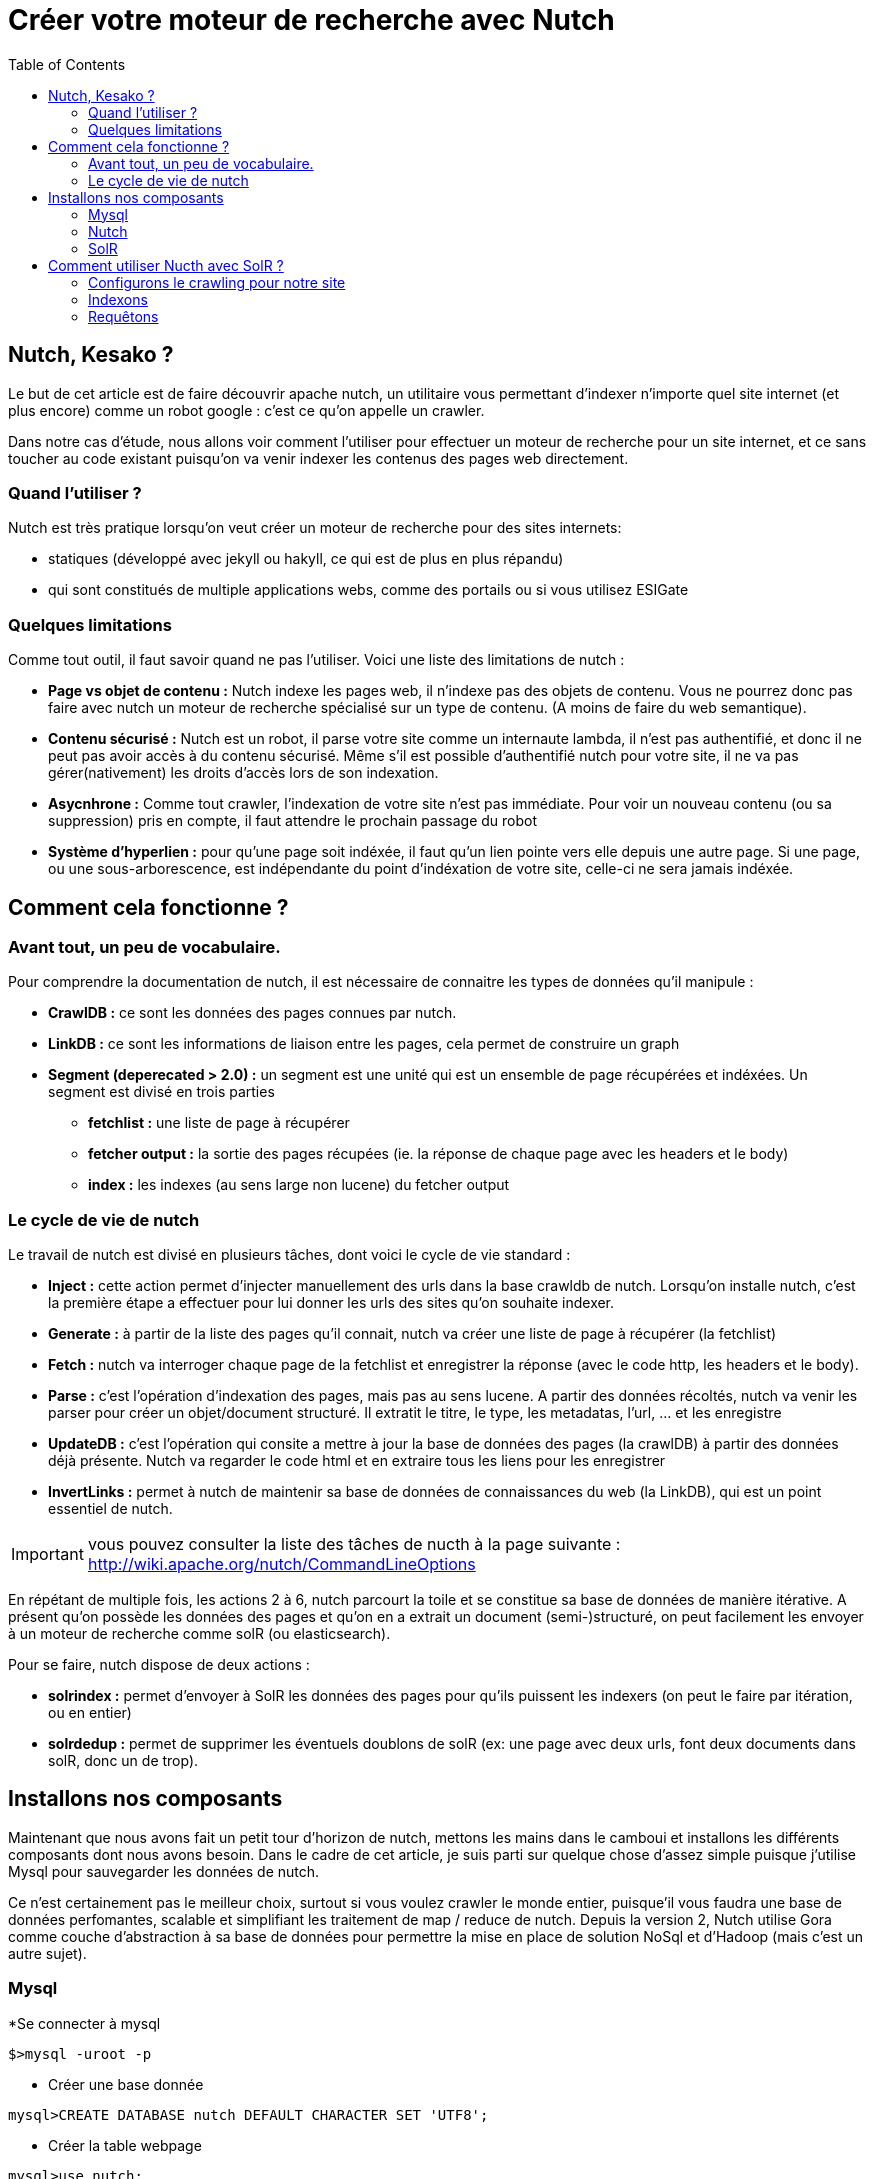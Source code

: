= Créer votre moteur de recherche avec Nutch
:page-layout: post
:page-locale: fr
:page-description: Découvrez Nutch et créer votre propre moteur de recherche
:page-image: /public/images/nutch/banner.png
:page-tags: nutch, solr, recherche
:page-ref: nutch
:toc:

== Nutch, Kesako ?

Le but de cet article est de faire découvrir apache nutch, un utilitaire vous permettant d'indexer n'importe quel site internet (et plus encore) comme  un robot google : c'est ce qu'on appelle un crawler.

Dans notre cas d'étude, nous allons voir comment l'utiliser pour effectuer un moteur de recherche pour un site internet, et ce sans toucher au code existant puisqu'on va venir indexer les contenus des pages web directement.

=== Quand l'utiliser ?

Nutch est très pratique lorsqu'on veut créer un moteur de recherche pour des sites internets:

* statiques (développé avec  jekyll ou hakyll, ce qui est de plus en plus répandu)
* qui sont constitués de multiple applications webs, comme des portails ou si vous utilisez ESIGate

=== Quelques limitations

Comme tout outil, il faut savoir quand ne pas l'utiliser. Voici une liste des limitations de nutch :

* *Page vs objet de contenu :* Nutch indexe les pages web, il n'indexe pas des objets de contenu. Vous ne pourrez donc pas faire avec nutch un moteur de recherche spécialisé sur un type de contenu. (A moins de faire du web semantique).
* *Contenu sécurisé :* Nutch est un robot, il parse votre site comme un internaute lambda, il n'est pas authentifié, et donc il ne peut pas avoir accès à du contenu sécurisé. Même s'il est possible d'authentifié nutch pour votre site, il ne va pas gérer(nativement) les droits d'accès lors de son indexation.
* *Asycnhrone :* Comme tout crawler, l'indexation de votre site n'est pas immédiate. Pour voir un nouveau contenu (ou sa suppression) pris en compte, il faut attendre le prochain passage du robot
* *Système d'hyperlien :* pour qu'une page soit indéxée, il faut qu'un lien pointe vers elle depuis une autre page. Si une page, ou une sous-arborescence, est indépendante du point d'indéxation de votre site, celle-ci ne sera jamais indéxée.

== Comment cela fonctionne ?

=== Avant tout, un peu de vocabulaire.

Pour comprendre la documentation de nutch, il est nécessaire de connaitre les types de données qu'il manipule :

* *CrawlDB :* ce sont les données des pages connues par nutch.
* *LinkDB :* ce sont les informations de liaison entre les pages, cela permet de construire un graph
* *Segment (deperecated > 2.0) :* un segment est une unité qui est un ensemble de page récupérées et indéxées. Un segment est divisé en trois parties
** *fetchlist :* une liste de page à récupérer
** *fetcher output :* la sortie des pages récupées (ie. la réponse de chaque page avec les headers et le body)
** *index :* les indexes (au sens large non lucene) du fetcher output​

=== Le cycle de vie de nutch

Le travail de nutch est divisé en plusieurs tâches, dont voici le cycle de vie standard :

* *Inject :* cette action permet d'injecter manuellement des urls dans la base crawldb de nutch. Lorsqu'on installe nutch, c'est la première étape a effectuer pour lui donner les urls des sites qu'on souhaite indexer.
* *Generate :* à partir de la liste des pages qu'il connait, nutch va créer une liste de page à récupérer (la fetchlist)
* *Fetch :* nutch  va interroger chaque page de la fetchlist  et enregistrer la réponse (avec le code http, les headers et le body).
* *Parse :* c'est l'opération d'indexation des pages, mais pas au sens lucene. A partir des données récoltés, nutch va venir les parser pour créer un objet/document structuré. Il extratit le titre, le type, les metadatas, l'url, ... et les enregistre
* *UpdateDB :* c'est l'opération qui consite a mettre à jour la base de données des pages (la crawlDB) à partir des données déjà présente. Nutch va regarder le code html et en extraire tous les liens pour les enregistrer
* *InvertLinks :* permet à nutch de maintenir sa base de données de connaissances du web (la LinkDB), qui est un point essentiel de nutch.

IMPORTANT:  vous pouvez consulter la liste des tâches de nucth à la page suivante : http://wiki.apache.org/nutch/CommandLineOptions

En répétant de multiple fois, les actions 2 à 6, nutch parcourt la toile et se constitue sa base de données de manière itérative. A présent qu'on possède les données des pages et qu'on en a extrait un document (semi-)structuré, on peut facilement les envoyer à un moteur de recherche comme solR (ou elasticsearch).

Pour se faire, nutch dispose de deux actions :

* *solrindex :* permet d'envoyer à SolR les données des pages pour qu'ils puissent les indexers (on peut le faire par itération, ou en entier)
* *solrdedup :* permet de supprimer les éventuels doublons de solR (ex: une page avec deux urls, font deux documents dans solR, donc un de trop).

== Installons nos composants

Maintenant que nous avons fait un petit tour d'horizon de nutch, mettons les mains dans le camboui et installons les différents composants dont nous avons besoin. Dans le cadre de cet article, je suis parti sur quelque chose d'assez simple puisque j'utilise Mysql pour sauvegarder les données de nutch.

Ce n'est certainement pas le meilleur choix, surtout si vous voulez crawler le monde entier, puisque'il vous faudra une base de données perfomantes, scalable et simplifiant les traitement de map / reduce de nutch. Depuis la version 2, Nutch utilise Gora comme couche d'abstraction à sa base de données pour permettre la mise en place de solution NoSql et d'Hadoop (mais c'est un autre sujet).

=== Mysql

*Se connecter à mysql

[source,shell]
----
$>mysql -uroot -p
----

* Créer une base donnée

[source,shell]
----
mysql>CREATE DATABASE nutch DEFAULT CHARACTER SET 'UTF8';
----

* Créer la table webpage

[source,shell]
----
mysql>use nutch;
mysql>CREATE TABLE `webpage` (
`id` varchar(767) NOT NULL,
`headers` blob,
`text` longtext DEFAULT NULL,
`status` int(11) DEFAULT NULL,
`markers` blob,
`parseStatus` blob,
`modifiedTime` bigint(20) DEFAULT NULL,
`prevModifiedTime` bigint(20) DEFAULT NULL,
`score` float DEFAULT NULL,
`typ` varchar(32) CHARACTER SET latin1 DEFAULT NULL,
`batchId` varchar(32) CHARACTER SET latin1 DEFAULT NULL,
`baseUrl` varchar(767) DEFAULT NULL,
`content` longblob,
`title` varchar(2048) DEFAULT NULL,
`reprUrl` varchar(767) DEFAULT NULL,
`fetchInterval` int(11) DEFAULT NULL,
`prevFetchTime` bigint(20) DEFAULT NULL,
`inlinks` mediumblob,
`prevSignature` blob,
`outlinks` mediumblob,
`fetchTime` bigint(20) DEFAULT NULL,
`retriesSinceFetch` int(11) DEFAULT NULL,
`protocolStatus` blob,
`signature` blob,
`metadata` blob,
PRIMARY KEY (`id`)
) DEFAULT CHARSET=utf8;
----

=== Nutch

J'ai créé un projet nucth à base de maven, qui permet de faire un overlay du zip des sources, de compiler automatiquement le projet (mvn compile) et de packager en zip le livrable (mvn package). Vous pouvez le consulter https://web.archive.org/web/20140421145534/https://github.com/sim51/nutchGora-example[ici]

Sinon, vous pouvez le faire manuellement, en suivant les instructions suivantes :

* Télécharger le package 2.2.1 de nutch à l'adresse suivante : http://www.apache.org/dyn/closer.cgi/nutch/2.2.1/apache-nutch-2.2.1-src.tar.gz
* Décompresser le package dans le répertoire de votre choix

[source,shell]
----
$>tar xvzf apache-nutch-2.2.1-src.tar.gz ../workspace
----

* Editer le fichier `conf/ivy.xml`

[source,shell]
----
$>vi conf/ivy.xml
----

* Décommenter les lignes suivantes

[source,shell]
----
<dependency org="org.apache.gora" name="gora-sql" rev="0.1.1-incubating" conf="*->default" />
<dependency org="mysql" name="mysql-connector-java" rev="5.1.18" conf="*->default"/>
----

* Editer le fichier `conf/gora.properties`

[source,shell]
----
$>vi conf/gora.properties
----

* Configurer l'accès à la base de donnée "Mysql" et supprimer les autres

[source,properties]
----
###############################
# MySQL properties            #
###############################
gora.sqlstore.jdbc.driver=com.mysql.jdbc.Driver
gora.sqlstore.jdbc.url=jdbc:mysql://localhost:3306/nutch?createDatabaseIfNotExist=true
gora.sqlstore.jdbc.user=xxxxx
gora.sqlstore.jdbc.password=xxxxx
----

* Editer le fichier `conf/nutch-site.xml`

[source,properties]
----
$> vi conf/nutch-site.xml
----

* Configurer la valeur du `http.agent.name` avec le nom du robot, par exemple MySpider

[source,xml]
----
<property>
  <name>http.agent.name</name>
  <value>MySpider</value>
  <description>HTTP 'User-Agent' request header. MUST NOT be empty</description>
</property>
----

* Configurer la valeur `http.accept.language` pour y ajouter le français

[source,xml]
----
<property>
  <name>http.accept.language</name>
  <value>fr,fr-fr;q=0.8,en-us;q=0.5,en;q=0.3</value>
  <description>Value of the "Accept-Language" request header field.</description>
</property>
----

* Configurer l'encoding par défaut du parseur

[source,xml]
----
<property>
  <name>parser.character.encoding.default</name>
  <value>utf-8</value>
  <description>The character encoding to fall back to when no other information is available</description>
</property>
----

* Configurer le datastore pour qu'il utilise le SqlStore

[source,xml]
----
<property>
  <name>storage.data.store.class</name>
  <value>org.apache.gora.memory.store.SqlStore</value>
  <description>The Gora DataStore class for storing and retrieving data.
  </description>
</property>
----

* Compiler les sources de nutch avec ant

[source,shell]
----
$>ant runtime
----

* Créer le répertoire `runtime/local/urls`

[source,shell]
----
$>mkdir -p runtime/local/urls
----

* Créer le fichier `runtime/local/urls/seed.txt`

[source,bash]
----
$> > runtime/local/urls/seed.txt
----

* Le contenu du répertoire `runtime/local` est le livrable

=== SolR

Si vous diposez déjà d'un solR, vous pouvez créer un nouveau core et d'utiliser le schema solR schema-solr4.xml livré par nutch se trouvant dans le répertoire conf. Sinon vous pouvez suivre les indications suivantes (NB: ceci est uniquement pour avoir un solR fonctionnel, ce n'est pas une bonne façon d'installer SolR).

* Télécharger le package solR 4.6.0 à l'adresse suivante : http://www.apache.org/dyn/closer.cgi/lucene/solr/4.6.0
* Décompresser le package dans le répertoire de votre choix
[source,bash]
----
$>tar xvzf solr-4.6.0.tgz ../workspace
----

* Remplacer le fichier example/solr/collection1/conf/schema.xml par le fichier conf/schema-solr4.xml livré avec nutch
[source,bash]
----
$>cp ../nutch/conf/schema-solr4.xml example/solr/collection1/conf/schema.xml
----

* Vous pouvez démarrer votre serveur SolR

[source,bash]
----
$>cd example
$>java -jar start.jar
----

Votre serveur est alors démarré et vous pouvez y accéder à l'url suivante : http://localhost:8983/solr

NOTE: le schema solR fournit par Nutch ne stocke pas le contentu HTML de vos pages. Si vous pouvez l'activer en modifiant le field content comme ceci `<field name="content" type="text" stored="false" indexed="true"/>`

== Comment utiliser Nucth avec SolR ?

=== Configurons le crawling pour notre site

Maintenant que tout est installé, tout est prêt pour venir indexer notre site. Pour se faire, il faut d'abord dire à nutch quelle est l'url de notre site : c'est la phase d'injection

* Editer le fichier `urls/seed.txt` et sur y ajouter la liste des sites sites que voulez indexer

----
http://www.bsimard.com
http://www.datalab-paysdelaloire.org
----

* Injecter ces urls à Nutch (Remarques : ici on passe le paramètre urls puisque le fichier seed.txt est compris dans ce répertoire)

[source,shell]
----
$>bin/nutch inject urls
----

Nutch connait l'url de notre site internet. Toutefois, l'objectif est réaliser un moteur de recherche pour notre site, et pas de crawler tout internet. On va donc créer un filtre via une regex pour lui dire quelles sont les urls valides à enregistrer en base lors de la phase d'updateDB

* Editer le fichier `conf/regex-urifilter.text` et sur y ajouter les regex e filtre sur les urls à prendre en compte (Remarques : utilisez ``+^http://([a-z0-9]*\.)*.bsimard.com` pour authoriser les sous-domaines)

----
+^http://www.bsimard.com
+^http://www.datalab-paysdelaloire.org
----

=== Indexons

Tout est enfin prêt, il nous suffit de taper les commandes suivantes pour lancer nutch :

[source,shell]
----
$>bin/nutch generate
$>bin/nutch fetch -all
$>bin/nutch parse -all
$>bin/nutch updatedb
----

Répetez ces commandes autant de fois que votre site possède de niveau (ie. la profondeur de votre site), pour que toutes les pages de votre site soient indéxées.

Enfin, envoyons nos pages à SolR

[source,shell]
----
$>bin/nutch solrindex http://localhost:8983/solr/ -reindex
----

Dans notre exemple, nous fetchons, parsons, indexons toutes les données à chaque fois. Ceci est possible pour un petit site ( < 500 pages), mais pour des sites avec beaucoup de pages. Il est tout a fait possible de le faire de manière itérative. Pour se faire, regarder :

* le paramètre *topN* de la méthode generate qui permet de créer une fetchlist avec une nombre limité d'url
* le *batchId* sur les méthodes *fetch, parse & solrindex* qui permet de faire de l'incrémentale, celui-ci étant généré par l'action generate

Voici un script bash pour l'indexation incrémentale (disponible https://web.archive.org/web/20140421145534/https://github.com/sim51/nutchGora-example/blob/master/src/main/bash/nutch.sh[ici]):

[source,shell]
----
#!/bin/bash

NUTCH_HOME=/opt/apache-nutch-2.2.1/runtime/local
# depth in the web exploration
nbLoop=10
# number of selected urls for fetching
maxUrls=50
nbThread=2
# solr server
solrUrl=/save/http://localhost:8983/solr/nutch

for (( i = 1 ; i <= $nbLoop ; i++ ))
do

  log=$NUTCH_HOME/logs/log

  # Generate
  echo "Generate"
  $NUTCH_HOME/bin/nutch generate -topN $maxUrls > $log

  batchId=`sed -n 's|.*batch id: \(.*\)|\1|p' < $log`
  echo "Batch id is : $batchId"

  # rename log file by appending the batch id
  log2=$log$batchId
  mv $log $log2
  log=$log2

  # Fetch
  echo "Fetch"
  $NUTCH_HOME/bin/nutch fetch $batchId -threads $nbThread >> $log

  # Parse
  echo "Parse"
  $NUTCH_HOME/bin/nutch parse $batchId >> $log

  # Update
  echo "Updatedb"
  $NUTCH_HOME/bin/nutch updatedb >> $log

  # Index
  echo "Solr index"
  $NUTCH_HOME/bin/nutch solrindex $solrUrl $batchId >> $log

done
----

​Voici la documentation associées aux commandes :

    http://wiki.apache.org/nutch/bin/nutch%20generate
    http://wiki.apache.org/nutch/bin/nutch%20fetch
    http://wiki.apache.org/nutch/bin/nutch%20parse
    http://wiki.apache.org/nutch/bin/nutch%20solrindex

=== Requêtons

A présent vous pouvez requêter votre solR pour votre recherche :

[source,shell]
----
curl http://localhost:8983/solr/nutch/select?q=nutch&indent=true
----

Il ne reste plus qu'a faire une page dynamique qui vient requêter votre solR, et vous pouvez même le faire en JS.
Pour aller plus loin

* https://web.archive.org/web/20140421145534/http://nutch.apache.org/[Le site officiel de nutch]
* https://web.archive.org/web/20140421145534/http://wiki.apache.org/nutch/[Le wiki du projet]
* https://web.archive.org/web/20140421145534/http://nutch.sourceforge.net/[Le site de nutch sur sourceforge]
* https://web.archive.org/web/20140421145534/http://fr.slideshare.net/digitalpebble/large-scale-crawling-with-apache-nutch[Une présentation générale de nutch sur slideshare]
* https://web.archive.org/web/20140421145534/https://github.com/sim51/nutchGora-example[My seed project pour nutch2 sur github]
